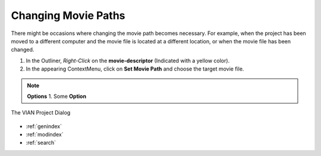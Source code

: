 .. _changing_movie_paths:



Changing Movie Paths
********************
There might be occasions where changing the movie path becomes necessary.
For example, when the project has been moved to a different computer and the movie file
is located at a different location, or when the movie file has been changed.

1. In the Outliner, *Right-Click* on the **movie-descriptor** (Indicated with a yellow color).
2. In the appearing ContextMenu, click on **Set Movie Path** and choose the target movie file.


.. note:: **Options**
   1. Some **Option**

.. figure:: set_movie_path.png
   :scale: 80 %
   :align: center
   :alt: map to buried treasure

   The VIAN Project Dialog

.. seealso::

   * :ref:`new_project`
   * :ref:`project_templates`
   * :ref:`import_elan_projects`
   * :ref:`outliner`

* :ref:`genindex`
* :ref:`modindex`
* :ref:`search`

